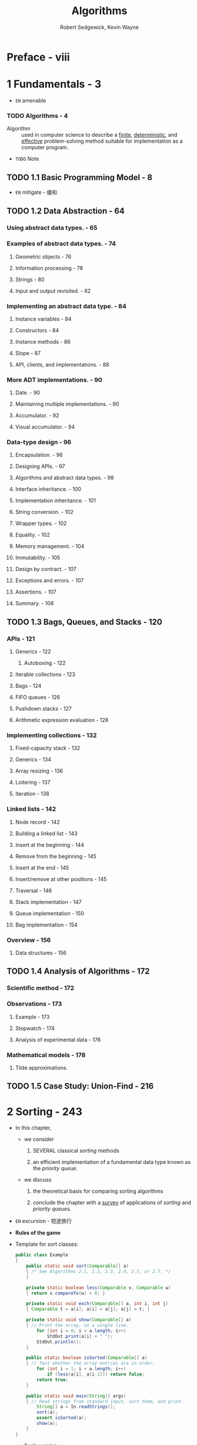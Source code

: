 #+TITLE: Algorithms
#+VERSION: 4th
#+AUTHOR: Robert Sedgewick, Kevin Wayne
#+STARTUP: entitiespretty

* Table of Contents                                      :TOC_4_org:noexport:
- [[Preface - viii][Preface - viii]]
- [[1 Fundamentals - 3][1 Fundamentals - 3]]
    - [[Algorithms - 4][Algorithms - 4]]
  - [[1.1 Basic Programming Model - 8][1.1 Basic Programming Model - 8]]
  - [[1.2 Data Abstraction - 64][1.2 Data Abstraction - 64]]
    - [[Using abstract data types. - 65][Using abstract data types. - 65]]
    - [[Examples of abstract data types. - 74][Examples of abstract data types. - 74]]
      - [[Geometric objects - 76][Geometric objects - 76]]
      - [[Information processing - 78][Information processing - 78]]
      - [[Strings - 80][Strings - 80]]
      - [[Input and output revisited. - 82][Input and output revisited. - 82]]
    - [[Implementing an abstract data type. - 84][Implementing an abstract data type. - 84]]
      - [[Instance variables - 84][Instance variables - 84]]
      - [[Constructors - 84][Constructors - 84]]
      - [[Instance methods - 86][Instance methods - 86]]
      - [[Slope - 87][Slope - 87]]
      - [[API, clients, and implementations. - 88][API, clients, and implementations. - 88]]
    - [[More ADT implementations. - 90][More ADT implementations. - 90]]
      - [[Date. - 90][Date. - 90]]
      - [[Maintaining multiple implementations. - 90][Maintaining multiple implementations. - 90]]
      - [[Accumulator. - 92][Accumulator. - 92]]
      - [[Visual accumulator. - 94][Visual accumulator. - 94]]
    - [[Data-type design - 96][Data-type design - 96]]
      - [[Encapsulation. - 96][Encapsulation. - 96]]
      - [[Designing APIs. - 97][Designing APIs. - 97]]
      - [[Algorithms and abstract data types. - 98][Algorithms and abstract data types. - 98]]
      - [[Interface inheritance. - 100][Interface inheritance. - 100]]
      - [[Implementation inheritance. - 101][Implementation inheritance. - 101]]
      - [[String conversion. - 102][String conversion. - 102]]
      - [[Wrapper types. - 102][Wrapper types. - 102]]
      - [[Equality. - 102][Equality. - 102]]
      - [[Memory management. - 104][Memory management. - 104]]
      - [[Immutability. - 105][Immutability. - 105]]
      - [[Design by contract. - 107][Design by contract. - 107]]
      - [[Exceptions and errors. - 107][Exceptions and errors. - 107]]
      - [[Assertions. - 107][Assertions. - 107]]
      - [[Summary. - 108][Summary. - 108]]
  - [[1.3 Bags, Queues, and Stacks - 120][1.3 Bags, Queues, and Stacks - 120]]
    - [[APIs - 121][APIs - 121]]
      - [[Generics - 122][Generics - 122]]
      - [[Iterable collections - 123][Iterable collections - 123]]
      - [[Bags - 124][Bags - 124]]
      - [[FIFO queues - 126][FIFO queues - 126]]
      - [[Pushdown stacks - 127][Pushdown stacks - 127]]
      - [[Arithmetic expression evaluation - 128][Arithmetic expression evaluation - 128]]
    - [[Implementing collections - 132][Implementing collections - 132]]
      - [[Fixed-capacity stack - 132][Fixed-capacity stack - 132]]
      - [[Generics - 134][Generics - 134]]
      - [[Array resizing - 136][Array resizing - 136]]
      - [[Loitering - 137][Loitering - 137]]
      - [[Iteration - 138][Iteration - 138]]
    - [[Linked lists - 142][Linked lists - 142]]
      - [[Node record - 142][Node record - 142]]
      - [[Building a linked list - 143][Building a linked list - 143]]
      - [[Insert at the beginning - 144][Insert at the beginning - 144]]
      - [[Remove from the beginning - 145][Remove from the beginning - 145]]
      - [[Insert at the end - 145][Insert at the end - 145]]
      - [[Insert/remove at other positions - 145][Insert/remove at other positions - 145]]
      - [[Traversal - 146][Traversal - 146]]
      - [[Stack implementation - 147][Stack implementation - 147]]
      - [[Queue implementation - 150][Queue implementation - 150]]
      - [[Bag implementation - 154][Bag implementation - 154]]
    - [[Overview - 156][Overview - 156]]
      - [[Data structures - 156][Data structures - 156]]
  - [[1.4 Analysis of Algorithms - 172][1.4 Analysis of Algorithms - 172]]
    - [[Scientific method - 172][Scientific method - 172]]
    - [[Observations - 173][Observations - 173]]
      - [[Example - 173][Example - 173]]
      - [[Stopwatch - 174][Stopwatch - 174]]
      - [[Analysis of experimental data - 176][Analysis of experimental data - 176]]
    - [[Mathematical models - 178][Mathematical models - 178]]
      - [[Tilde approximations.][Tilde approximations.]]
  - [[1.5 Case Study: Union-Find - 216][1.5 Case Study: Union-Find - 216]]
- [[2 Sorting - 243][2 Sorting - 243]]
  - [[2.1 Elementary Sorts - 244][2.1 Elementary Sorts - 244]]
  - [[2.2 Mergesort - 270][2.2 Mergesort - 270]]
  - [[2.3 Quicksort - 288][2.3 Quicksort - 288]]
  - [[2.4 Priority Queues - 308][2.4 Priority Queues - 308]]
  - [[2.5 Applications - 336][2.5 Applications - 336]]
- [[3 Searching - 361][3 Searching - 361]]
  - [[3.1 Symbol Tables - 362][3.1 Symbol Tables - 362]]
  - [[3.2 Binary Search Trees - 396][3.2 Binary Search Trees - 396]]
  - [[3.3 Balanced Search Trees - 424][3.3 Balanced Search Trees - 424]]
  - [[3.4 Hash Tables - 458][3.4 Hash Tables - 458]]
  - [[3.5 Applications - 486][3.5 Applications - 486]]
- [[4 Graphs - 515][4 Graphs - 515]]
  - [[4.1 Undirected Graphs - 518][4.1 Undirected Graphs - 518]]
  - [[4.2 Directed Graphs - 566][4.2 Directed Graphs - 566]]
  - [[4.3 Minimum Spanning Trees - 604][4.3 Minimum Spanning Trees - 604]]
  - [[4.4 Shortest Paths - 638][4.4 Shortest Paths - 638]]
- [[5 Strings - 695][5 Strings - 695]]
  - [[5.1 String Sorts - 702][5.1 String Sorts - 702]]
  - [[5.2 Tries - 730][5.2 Tries - 730]]
  - [[5.3 Substring Search - 758][5.3 Substring Search - 758]]
  - [[5.4 Regular Expressions - 788][5.4 Regular Expressions - 788]]
  - [[5.5 Data Compression - 810][5.5 Data Compression - 810]]
- [[6 Context - 853][6 Context - 853]]
- [[Index - 933][Index - 933]]
- [[Algorithms - 954][Algorithms - 954]]
- [[Clients - 955][Clients - 955]]

* Preface - viii
* 1 Fundamentals - 3
  - =EN=
    amenable

*** TODO Algorithms - 4
    - Algorithm :: used in computer science to describe a _finite_, _deterministic_,
                   and _effective_ problem-solving method suitable for implementation
                   as a computer program.

    - =TODO= Note

** TODO 1.1 Basic Programming Model - 8
  - =EN=
    mitigate - 缓和

** TODO 1.2 Data Abstraction - 64
*** Using abstract data types. - 65
*** Examples of abstract data types. - 74
**** Geometric objects - 76
**** Information processing - 78
**** Strings - 80
**** Input and output revisited. - 82

*** Implementing an abstract data type. - 84
**** Instance variables - 84
**** Constructors - 84
**** Instance methods - 86
**** Slope - 87
**** API, clients, and implementations. - 88

*** More ADT implementations. - 90
**** Date. - 90
**** Maintaining multiple implementations. - 90
**** Accumulator. - 92
**** Visual accumulator. - 94

*** Data-type design - 96
**** Encapsulation. - 96
**** Designing APIs. - 97
**** Algorithms and abstract data types. - 98
**** Interface inheritance. - 100
**** Implementation inheritance. - 101
**** String conversion. - 102
**** Wrapper types. - 102
**** Equality. - 102
**** Memory management. - 104
**** Immutability. - 105
**** Design by contract. - 107
**** Exceptions and errors. - 107
**** Assertions. - 107
**** Summary. - 108

** TODO 1.3 Bags, Queues, and Stacks - 120
*** APIs - 121
**** Generics - 122
***** Autoboxing - 122

**** Iterable collections - 123
**** Bags - 124
**** FIFO queues - 126
**** Pushdown stacks - 127
**** Arithmetic expression evaluation - 128

*** Implementing collections - 132
**** Fixed-capacity stack - 132
**** Generics - 134
**** Array resizing - 136
**** Loitering - 137
**** Iteration - 138

*** Linked lists - 142
**** Node record - 142
**** Building a linked list - 143
**** Insert at the beginning - 144
**** Remove from the beginning - 145
**** Insert at the end - 145
**** Insert/remove at other positions - 145
**** Traversal - 146
**** Stack implementation - 147
**** Queue implementation - 150
**** Bag implementation - 154

*** Overview - 156
**** Data structures - 156

** TODO 1.4 Analysis of Algorithms - 172
*** Scientific method - 172
*** Observations - 173
**** Example - 173
**** Stopwatch - 174
**** Analysis of experimental data - 176

*** Mathematical models - 178
**** Tilde approximations.
** TODO 1.5 Case Study: Union-Find - 216

* 2 Sorting - 243
  - In this chapter,
    + we consider
      1. SEVERAL classical /sorting/ methods

      2. an efficient implementation of a fundamental data type known as the
         /priority queue/.

    + we discuss
      1. the theoretical basis for comparing sorting algorithms

      2. conclude the chapter with a _survey_ of applications of /sorting/ and
         /priority queues/.

  - =EN=
    excursion - 短途旅行

  - *Rules of the game*

  - Template for sort classes:
    #+BEGIN_SRC java
      public class Example
      {
          public static void sort(Comparable[] a)
          { /* See Algorithms 2.1, 2.2, 2.3, 2.4, 2.5, or 2.7. */
          }

          private static boolean less(Comparable v, Comparable w)
          { return v.compareTo(w) < 0; }

          private static void exch(Comparable[] a, int i, int j)
          { Comparable t = a[i]; a[i] = a[j]; a[j] = t; }

          private static void show(Comparable[] a)
          { // Print the array, on a single line.
              for (int i = 0; i < a.length; i++)
                  StdOut.print(a[i] + " ");
              StdOut.println();
          }

          public static boolean isSorted(Comparable[] a)
          { // Test whether the array entries are in order.
              for (int i = 1; i < a.length; i++)
                  if (less(a[i], a[i-1])) return false;
              return true;
          }

          public static void main(String[] args)
          { // Read strings from standard input, sort them, and print.
              String[] a = In.readStrings();
              sort(a);
              assert isSorted(a);
              show(a);
          }
      }
    #+END_SRC

    + Scala version:
      * Translation (imperative):
        #+BEGIN_SRC scala
          object SortingTemplate
          {
            def sort(a: Array[Comparable]): Unit =
            { /* See Algorithms 2.1, 2.2, 2.3, 2.4, 2.5, or 2.7. */
            }
  
            private def less(v: Comparable, w: Comparable): Boolean =
              v.compareTo(w) < 0
  
            private def exch(a: Array[Comparable], i: Int, j: Int): Unit =
            {
              val t = a(i)
              a(i) = a(j)
              a(j) = t
            }
  
            private def show(a: Array[Comparable]): Unit =
            { // Print the array, on a single line.
                println("Array(" + a.mkString(", ") + ")")
            }
  
            def isSortedAscending(a: Array[Comparable]): Boolean = 
              a.indices.sliding(2) forall {
                case Vector(a)    => true
                case Vecoor(a, b) => less(a, b)
              }
  
  
            def isSorted(a: Array[Comparable]): Boolean =
              isSortedAscending _
  
            def main(args: Array[String]): Unit =
            { // Read strings from standard input, sort them, and print.
                val a: Array[String] = In.readStrings()
                sort(a)
                assert(isSorted(a))
                show(a)
            }
          }
        #+END_SRC

      * Translation:
        #+BEGIN_SRC scala
          object SortingTemplate {
            /* See Algorithms 2.1, 2.2, 2.3, 2.4, 2.5, or 2.7. */
            def sort[T](a: Vector[T])(implicit ord: Ordering[T]): Vector[T] =
              ???

            private def less[T](v: T, w: T)(implicit ord: Ordering[T]): Boolean =
              v.compareTo(w) < 0

            private def exch[T](a: Vector[T], i: Int, j: Int): Vector[T] =
              a.updated(i, a(j)).updated(j, a(i))

            private def show[T](a: Vector[T]): Unit =
              println("Array(" + a.mkString(", ") + ")")

            def isSortedAscending[T](a: Vector[T]): Boolean =
              a.indices.sliding(2) forall {
                case Vector(a)    => true
                case Vector(a, b) => less(a, b)
              }

            def isSorted[T](a: Vector[T]): Boolean =
              isSortedAscending _

            def main(args: Array[String]): Unit = {
              val a: Vector[String] = In.readStrings()
              val sortedA = sort(a)
              assert(isSorted(sortedA))
              show(sortedA)
            }
          }
        #+END_SRC

** 2.1 Elementary Sorts - 244
** 2.2 Mergesort - 270
** 2.3 Quicksort - 288
** 2.4 Priority Queues - 308
** 2.5 Applications - 336

* 3 Searching - 361
** 3.1 Symbol Tables - 362
** 3.2 Binary Search Trees - 396
** 3.3 Balanced Search Trees - 424
** 3.4 Hash Tables - 458
** 3.5 Applications - 486

* 4 Graphs - 515
** 4.1 Undirected Graphs - 518
** 4.2 Directed Graphs - 566
** 4.3 Minimum Spanning Trees - 604
** 4.4 Shortest Paths - 638

* 5 Strings - 695
** 5.1 String Sorts - 702
** 5.2 Tries - 730
** 5.3 Substring Search - 758
** 5.4 Regular Expressions - 788
** 5.5 Data Compression - 810

* 6 Context - 853
* Index - 933
* Algorithms - 954
* Clients - 955

